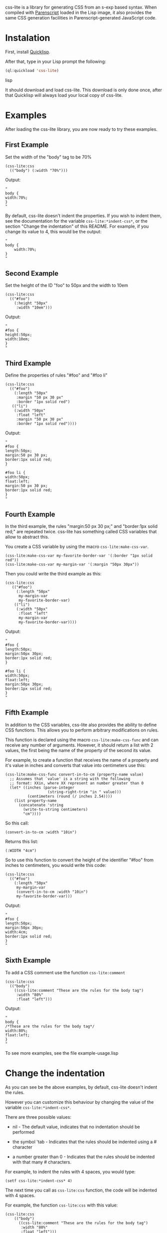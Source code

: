 css-lite is a library for generating CSS from an s-exp based
syntax. When compiled with [[http://common-lisp.net/project/parenscript/][Parenscript]] loaded in the Lisp
image, it also provides the same CSS generation facilities in
Parenscript-generated JavaScript code.

* Instalation
  First, install [[http://www.quicklisp.org/beta/#installation][Quicklisp]].

  After that, type in your Lisp prompt the following:

#+BEGIN_SRC lisp
  (ql:quickload 'css-lite)
#+END_SRC lisp

  It should download and load css-lite. This download is only done
  once, after that Quicklisp will always load your local copy of
  css-lite.

* Examples
  
  After loading the css-lite library, you are now ready to try these
  examples.

** First Example

   Set the width of the "body" tag to be 70%

#+BEGIN_EXAMPLE
  (css-lite:css
    (("body") (:width "70%")))
#+END_EXAMPLE

   Output:
#+BEGIN_EXAMPLE
   "
   body {
   width:70%;
   }
   "
#+END_EXAMPLE

   By default, css-lite doesn't indent the properties. If you wish to
   indent them, see the documentation for the variable
   =css-lite:*indent-css*=, or the section "Change the indentation" of
   this README. For example, if you change its value to 4, this would
   be the output:

#+BEGIN_EXAMPLE
   "
   body {
       width:70%;
   }
   "
#+END_EXAMPLE
   
** Second Example

   Set the height of the ID "foo" to 50px and the width to 10em

#+BEGIN_EXAMPLE
   (css-lite:css
     (("#foo")
       (:height "50px"
        :width "10em")))
#+END_EXAMPLE

   Output:

#+BEGIN_EXAMPLE
   "
   #foo {
   height:50px;
   width:10em;
   }
   "
#+END_EXAMPLE   

** Third Example

   Define the properties of rules "#foo" and "#foo li"

#+BEGIN_EXAMPLE
   (css-lite:css
     (("#foo")
       (:length "50px"
        :margin "50 px 30 px"
        :border "1px solid red")
      (("li")
       (:width "50px"
        :float "left"
        :margin "50 px 30 px"
        :border "1px solid red"))))
#+END_EXAMPLE

   Output:

#+BEGIN_EXAMPLE
   "
   #foo {
   length:50px;
   margin:50 px 30 px;
   border:1px solid red;
   }
   
   #foo li {
   width:50px;
   float:left;
   margin:50 px 30 px;
   border:1px solid red;
   }
   "
#+END_EXAMPLE

** Fourth Example

   In the third example, the rules "margin:50 px 30 px;" and
   "border:1px solid red;" are repeated twice. css-lite has something
   called CSS variables that allow to abstract this.

   You create a CSS variable by using the macro =css-lite:make-css-var=.

#+BEGIN_EXAMPLE
  (css-lite:make-css-var my-favorite-border-var '(:border "1px solid red"))
  (css-lite:make-css-var my-margin-var '(:margin "50px 30px"))
#+END_EXAMPLE

   Then you could write the third example as this:

#+BEGIN_EXAMPLE
  (css-lite:css
     (("#foo")
       (:length "50px"
        my-margin-var
        my-favorite-border-var)
      (("li")
       (:width "50px"
        :float "left"
        my-margin-var
        my-favorite-border-var))))
#+END_EXAMPLE

   Output:

#+BEGIN_EXAMPLE
   "
   #foo {
   length:50px;
   margin:50px 30px;
   border:1px solid red;
   }
   
   #foo li {
   width:50px;
   float:left;
   margin:50px 30px;
   border:1px solid red;
   }
   "
#+END_EXAMPLE

** Fifth Example

   In addition to the CSS variables, css-lite also provides the
   ability to define CSS functions. This allows you to perform
   arbitrary modifications on rules.

   This function is declared using the macro =css-lite:make-css-func=
   and can receive any number of arguments. However, it should return
   a list with 2 values, the first being the name of the property of
   the second its value.

   For example, to create a function that receives the name of a
   property and it's value in inches and converts that value into
   centimeters use this:

#+BEGIN_EXAMPLE
   (css-lite:make-css-func convert-in-to-cm (property-name value)
     ;; Assumes that `value' is a string with the following
     ;; format: XXin, where XX represent an number greater than 0
     (let* ((inches (parse-integer
                      (string-right-trim "in " value)))
             (centimeters (round (/ inches 2.54))))
       (list property-name
         (concatenate 'string
           (write-to-string centimeters)
           "cm"))))
#+END_EXAMPLE

   So this call:

#+BEGIN_EXAMPLE
   (convert-in-to-cm :width "10in")
#+END_EXAMPLE

   Returns this list:

#+BEGIN_EXAMPLE
   (:WIDTH "4cm")
#+END_EXAMPLE

   So to use this function to convert the height of the identifier
   "#foo" from inches to centimeters, you would write this code:

#+BEGIN_EXAMPLE
   (css-lite:css
     (("#foo")
       (:length "50px"
        my-margin-var
        (convert-in-to-cm :width "10in")
        my-favorite-border-var)))
#+END_EXAMPLE

   Output:

#+BEGIN_EXAMPLE
   "
   #foo {
   length:50px;
   margin:50px 30px;
   width:4cm;
   border:1px solid red;
   }
   "
#+END_EXAMPLE   

** Sixth Example

   To add a CSS comment use the function =css-lite:comment=

#+BEGIN_EXAMPLE
   (css-lite:css
     (("body")
       ((css-lite:comment "These are the rules for the body tag")
        :width "80%"
        :float "left")))
#+END_EXAMPLE

   Output:

#+BEGIN_EXAMPLE
   "
   body {
   /*These are the rules for the body tag*/
   width:80%;
   float:left;
   }
   "
#+END_EXAMPLE


   To see more examples, see the file example-usage.lisp

* Change the indentation

  As you can see be the above examples, by default, css-lite doesn't
  indent the rules.

  However you can customize this behaviour by changing the value of
  the variable =css-lite:*indent-css*=.

  There are three possible values:

  * nil - The default value, indicates that no indentation should be
    performed

  * the symbol 'tab - Indicates that the rules should be indented
    using a #\Tab character

  * a number greater than 0 - Indicates that the rules should be
    indented with that many #\Space characters.


  For example, to indent the rules with 4 spaces, you would type:

#+BEGIN_EXAMPLE
  (setf css-lite:*indent-css* 4)
#+END_EXAMPLE

  The next time you call as =css-lite:css= function, the code will be
  indented with 4 spaces.

  For example, the function =css-lite:css= with this value:

#+BEGIN_EXAMPLE
 (css-lite:css
     (("body")
       ((css-lite:comment "These are the rules for the body tag")
        :width "80%"
        :float "left")))
#+END_EXAMPLE

#+BEGIN_EXAMPLE
  "
  body {
      /*These are the rules for the body tag*/
      width:80%;
      float:left;
  }
  "
#+END_EXAMPLE
